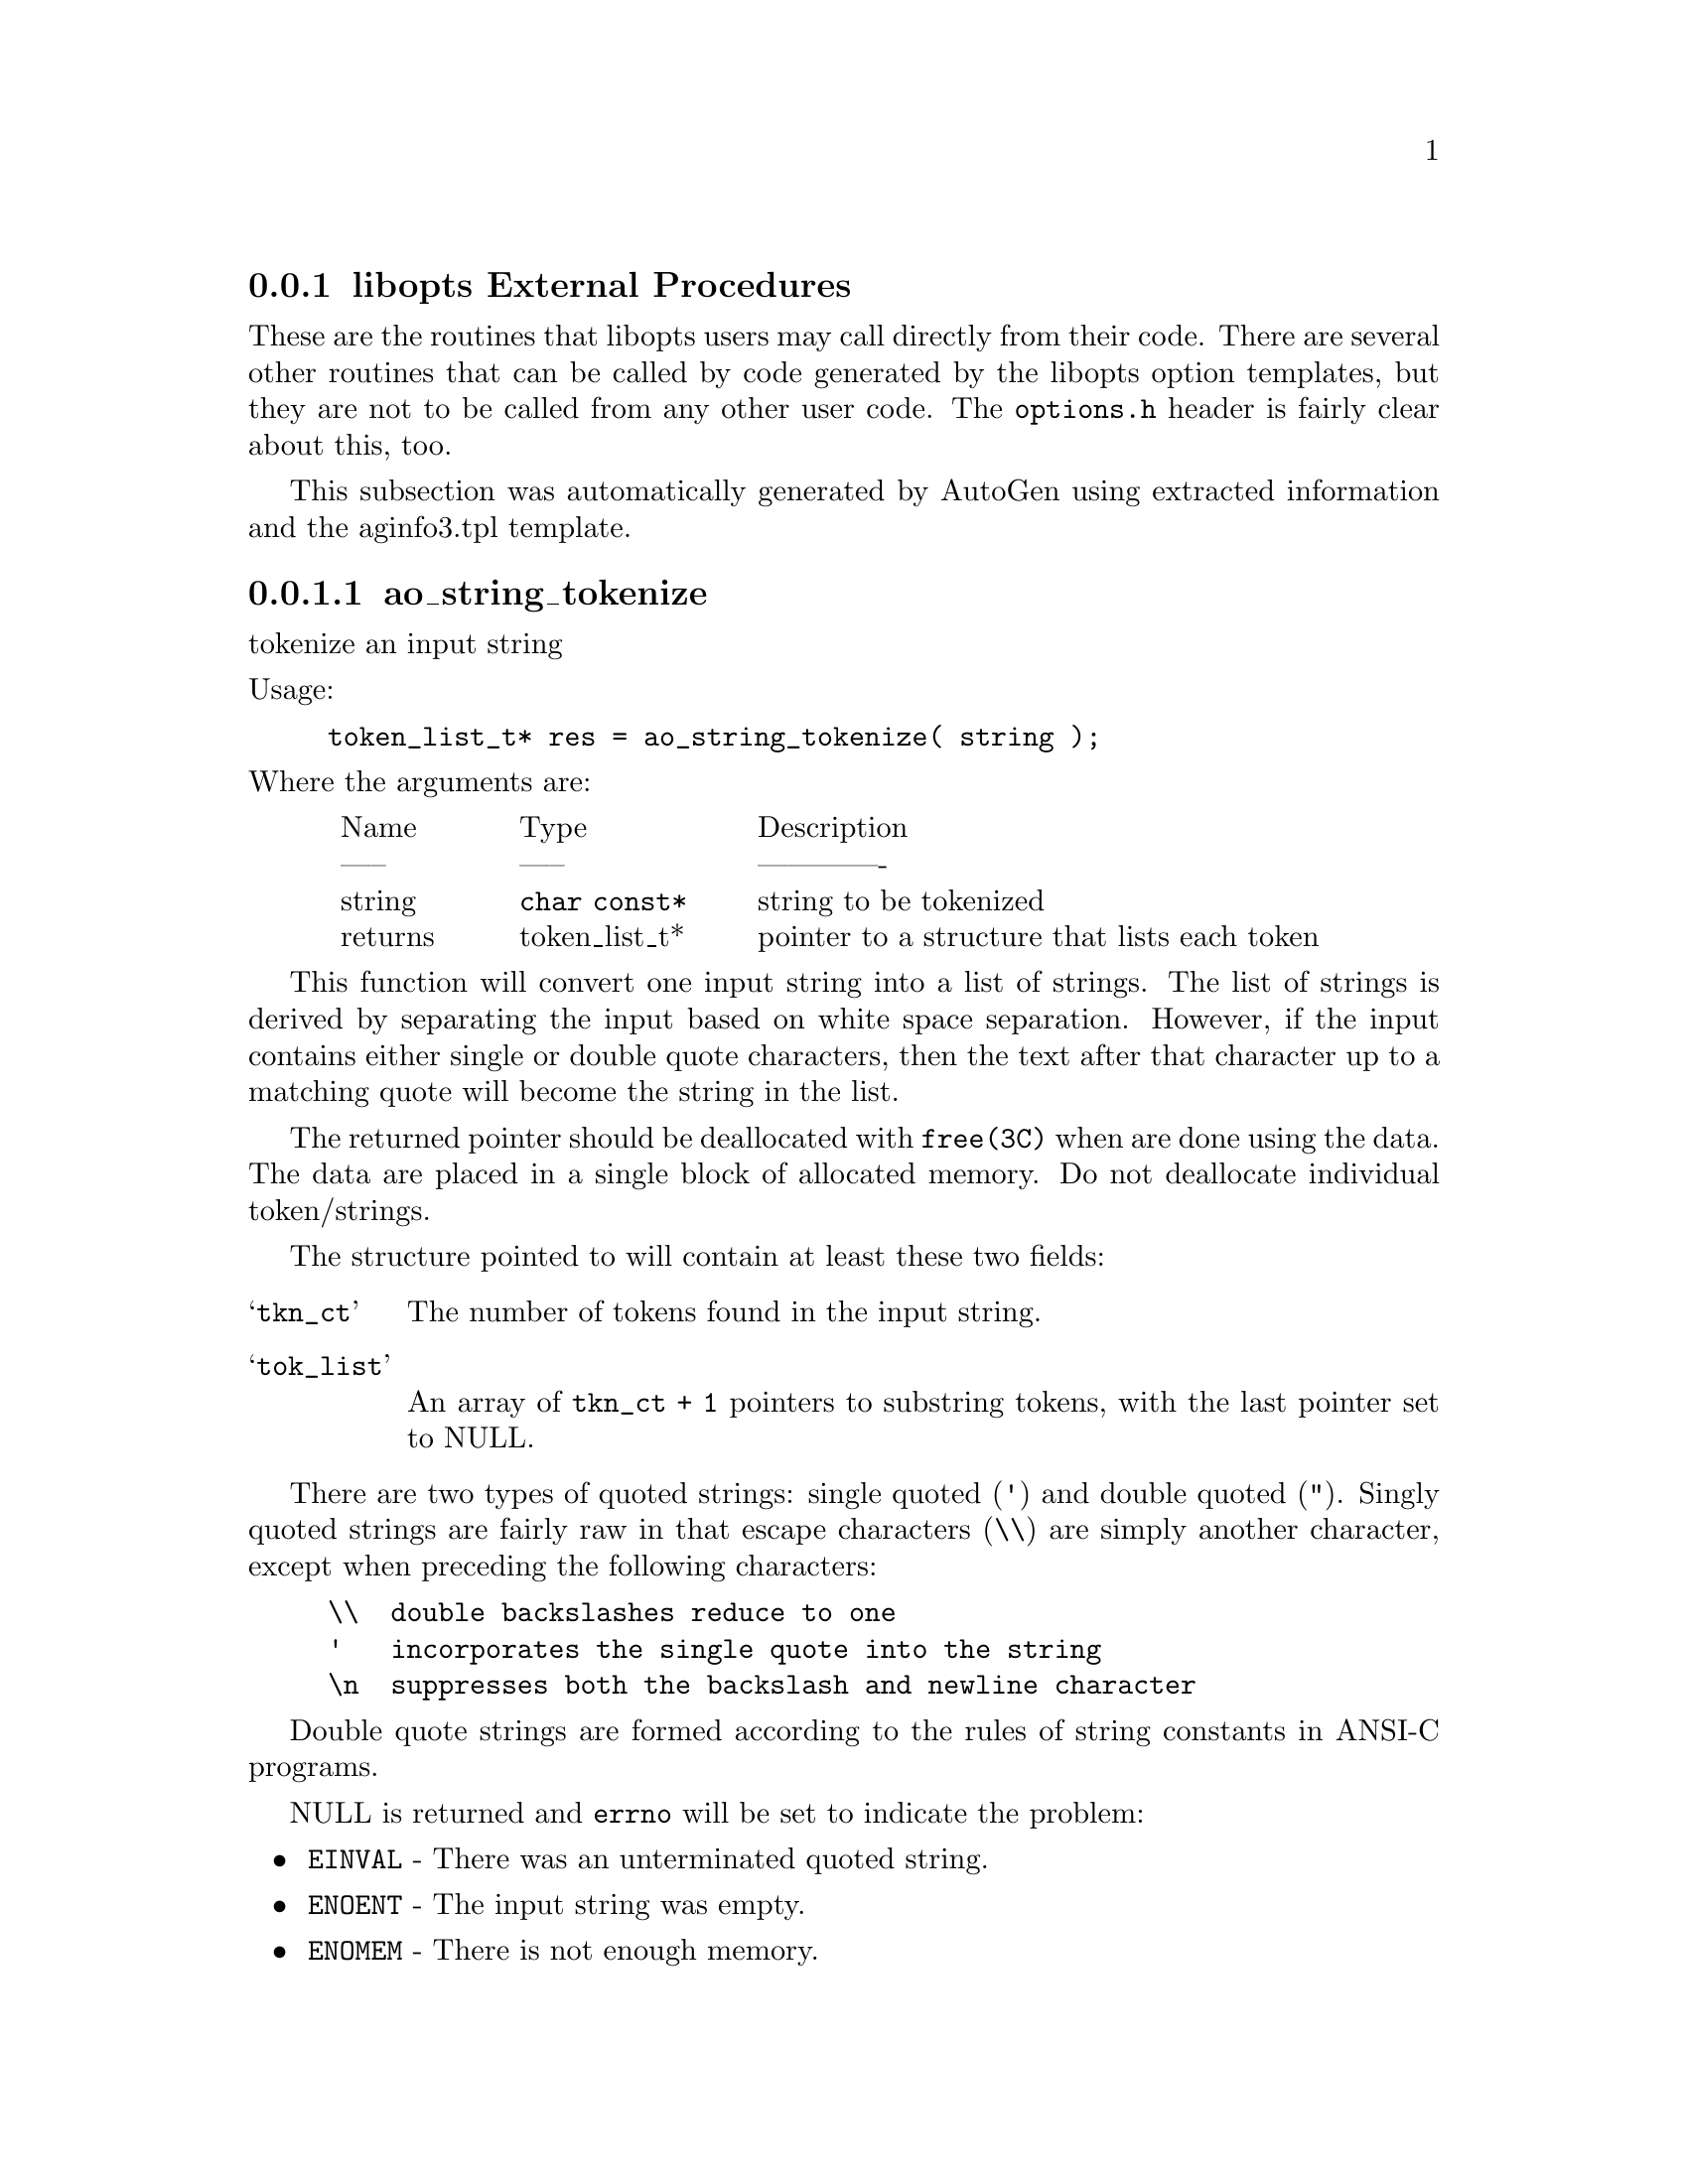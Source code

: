 @node libopts procedures
@subsection libopts External Procedures

These are the routines that libopts users may call directly from their
code.  There are several other routines that can be called by code
generated by the libopts option templates, but they are not to be
called from any other user code.  The @file{options.h} header is
fairly clear about this, too.

@menu
* libopts-ao_string_tokenize:: ao_string_tokenize
* libopts-configFileLoad::    configFileLoad
* libopts-optionFileLoad::    optionFileLoad
* libopts-optionFindNextValue:: optionFindNextValue
* libopts-optionFindValue::   optionFindValue
* libopts-optionFree::        optionFree
* libopts-optionGetValue::    optionGetValue
* libopts-optionLoadLine::    optionLoadLine
* libopts-optionMemberList::  optionMemberList
* libopts-optionNextValue::   optionNextValue
* libopts-optionOnlyUsage::   optionOnlyUsage
* libopts-optionPrintVersion:: optionPrintVersion
* libopts-optionPrintVersionAndReturn:: optionPrintVersionAndReturn
* libopts-optionProcess::     optionProcess
* libopts-optionRestore::     optionRestore
* libopts-optionSaveFile::    optionSaveFile
* libopts-optionSaveState::   optionSaveState
* libopts-optionUnloadNested:: optionUnloadNested
* libopts-optionVersion::     optionVersion
* libopts-strequate::         strequate
* libopts-streqvcmp::         streqvcmp
* libopts-streqvmap::         streqvmap
* libopts-strneqvcmp::        strneqvcmp
* libopts-strtransform::      strtransform
@end menu

This subsection was automatically generated by AutoGen
using extracted information and the aginfo3.tpl template.

@node libopts-ao_string_tokenize
@subsubsection ao_string_tokenize
@findex ao_string_tokenize

tokenize an input string

@noindent
Usage:
@example
token_list_t* res = ao_string_tokenize( string );
@end example
@noindent
Where the arguments are:
@multitable @columnfractions .05 .15 .20 .55
@item @tab Name @tab Type @tab Description
@item @tab ----- @tab ----- @tab -------------
@item @tab string @tab @code{char const*}
@tab string to be tokenized
@item @tab returns @tab token_list_t*
@tab pointer to a structure that lists each token
@end multitable

This function will convert one input string into a list of strings.
The list of strings is derived by separating the input based on
white space separation.  However, if the input contains either single
or double quote characters, then the text after that character up to
a matching quote will become the string in the list.

The returned pointer should be deallocated with @code{free(3C)} when
are done using the data.  The data are placed in a single block of
allocated memory.  Do not deallocate individual token/strings.

The structure pointed to will contain at least these two fields:
@table @samp
@item tkn_ct
The number of tokens found in the input string.
@item tok_list
An array of @code{tkn_ct + 1} pointers to substring tokens, with
the last pointer set to NULL.
@end table

There are two types of quoted strings: single quoted (@code{'}) and
double quoted (@code{"}).  Singly quoted strings are fairly raw in that
escape characters (@code{\\}) are simply another character, except when
preceding the following characters:
@example
@code{\\}  double backslashes reduce to one
@code{'}   incorporates the single quote into the string
@code{\n}  suppresses both the backslash and newline character
@end example

Double quote strings are formed according to the rules of string
constants in ANSI-C programs.

NULL is returned and @code{errno} will be set to indicate the problem:
@itemize @bullet
@item
@code{EINVAL} - There was an unterminated quoted string.
@item
@code{ENOENT} - The input string was empty.
@item
@code{ENOMEM} - There is not enough memory.
@end itemize


@node libopts-configFileLoad
@subsubsection configFileLoad
@findex configFileLoad

parse a configuration file

@noindent
Usage:
@example
const tOptionValue* res = configFileLoad( fname );
@end example
@noindent
Where the arguments are:
@multitable @columnfractions .05 .15 .20 .55
@item @tab Name @tab Type @tab Description
@item @tab ----- @tab ----- @tab -------------
@item @tab fname @tab @code{char const*}
@tab the file to load
@item @tab returns @tab const tOptionValue*
@tab An allocated, compound value structure
@end multitable

This routine will load a named configuration file and parse the
text as a hierarchically valued option.  The option descriptor
created from an option definition file is not used via this interface.
The returned value is "named" with the input file name and is of
type "@code{OPARG_TYPE_HIERARCHY}".  It may be used in calls to
@code{optionGetValue()}, @code{optionNextValue()} and
@code{optionUnloadNested()}.

If the file cannot be loaded or processed, @code{NULL} is returned and
@var{errno} is set.  It may be set by a call to either @code{open(2)}
@code{mmap(2)} or other file system calls, or it may be:
@itemize @bullet
@item
@code{ENOENT} - the file was not found.
@item
@code{ENOMSG} - the file was empty.
@item
@code{EINVAL} - the file contents are invalid -- not properly formed.
@item
@code{ENOMEM} - not enough memory to allocate the needed structures.
@end itemize


@node libopts-optionFileLoad
@subsubsection optionFileLoad
@findex optionFileLoad

Load the locatable config files, in order

@noindent
Usage:
@example
int res = optionFileLoad( opts, prog );
@end example
@noindent
Where the arguments are:
@multitable @columnfractions .05 .15 .20 .55
@item @tab Name @tab Type @tab Description
@item @tab ----- @tab ----- @tab -------------
@item @tab opts @tab @code{tOptions*}
@tab program options descriptor

@item @tab prog @tab @code{char const*}
@tab program name
@item @tab returns @tab int
@tab 0 -> SUCCESS, -1 -> FAILURE
@end multitable

This function looks in all the specified directories for a configuration
file ("rc" file or "ini" file) and processes any found twice.  The first
time through, they are processed in reverse order (last file first).  At
that time, only "immediate action" configurables are processed.  For
example, if the last named file specifies not processing any more
configuration files, then no more configuration files will be processed.
Such an option in the @strong{first} named directory will have no effect.

Once the immediate action configurables have been handled, then the
directories are handled in normal, forward order.  In that way, later
config files can override the settings of earlier config files.

See the AutoOpts documentation for a thorough discussion of the
config file format.

Configuration files not found or not decipherable are simply ignored.

Returns the value, "-1" if the program options descriptor
is out of date or indecipherable.  Otherwise, the value "0" will
always be returned.


@node libopts-optionFindNextValue
@subsubsection optionFindNextValue
@findex optionFindNextValue

find a hierarcicaly valued option instance

@noindent
Usage:
@example
const tOptionValue* res = optionFindNextValue( odesc, pPrevVal, name, value );
@end example
@noindent
Where the arguments are:
@multitable @columnfractions .05 .15 .20 .55
@item @tab Name @tab Type @tab Description
@item @tab ----- @tab ----- @tab -------------
@item @tab odesc @tab @code{const tOptDesc*}
@tab an option with a nested arg type

@item @tab pPrevVal @tab @code{const tOptionValue*}
@tab the last entry

@item @tab name @tab @code{char const*}
@tab name of value to find

@item @tab value @tab @code{char const*}
@tab the matching value
@item @tab returns @tab const tOptionValue*
@tab a compound value structure
@end multitable

This routine will find the next entry in a nested value option or
configurable.  It will search through the list and return the next entry
that matches the criteria.

The returned result is NULL and errno is set:
@itemize @bullet
@item
@code{EINVAL} - the @code{pOptValue} does not point to a valid
hierarchical option value.
@item
@code{ENOENT} - no entry matched the given name.
@end itemize


@node libopts-optionFindValue
@subsubsection optionFindValue
@findex optionFindValue

find a hierarcicaly valued option instance

@noindent
Usage:
@example
const tOptionValue* res = optionFindValue( odesc, name, val );
@end example
@noindent
Where the arguments are:
@multitable @columnfractions .05 .15 .20 .55
@item @tab Name @tab Type @tab Description
@item @tab ----- @tab ----- @tab -------------
@item @tab odesc @tab @code{const tOptDesc*}
@tab an option with a nested arg type

@item @tab name @tab @code{char const*}
@tab name of value to find

@item @tab val @tab @code{char const*}
@tab the matching value
@item @tab returns @tab const tOptionValue*
@tab a compound value structure
@end multitable

This routine will find an entry in a nested value option or configurable.
It will search through the list and return a matching entry.

The returned result is NULL and errno is set:
@itemize @bullet
@item
@code{EINVAL} - the @code{pOptValue} does not point to a valid
hierarchical option value.
@item
@code{ENOENT} - no entry matched the given name.
@end itemize


@node libopts-optionFree
@subsubsection optionFree
@findex optionFree

free allocated option processing memory

@noindent
Usage:
@example
optionFree( pOpts );
@end example
@noindent
Where the arguments are:
@multitable @columnfractions .05 .15 .20 .55
@item @tab Name @tab Type @tab Description
@item @tab ----- @tab ----- @tab -------------
@item @tab pOpts @tab @code{tOptions*}
@tab program options descriptor
@end multitable

AutoOpts sometimes allocates memory and puts pointers to it in the
option state structures.  This routine deallocates all such memory.

As long as memory has not been corrupted,
this routine is always successful.


@node libopts-optionGetValue
@subsubsection optionGetValue
@findex optionGetValue

get a specific value from a hierarcical list

@noindent
Usage:
@example
const tOptionValue* res = optionGetValue( pOptValue, valueName );
@end example
@noindent
Where the arguments are:
@multitable @columnfractions .05 .15 .20 .55
@item @tab Name @tab Type @tab Description
@item @tab ----- @tab ----- @tab -------------
@item @tab pOptValue @tab @code{const tOptionValue*}
@tab a hierarchcal value

@item @tab valueName @tab @code{char const*}
@tab name of value to get
@item @tab returns @tab const tOptionValue*
@tab a compound value structure
@end multitable

This routine will find an entry in a nested value option or configurable.
If "valueName" is NULL, then the first entry is returned.  Otherwise,
the first entry with a name that exactly matches the argument will be
returned.  If there is no matching value, NULL is returned and errno is
set to ENOENT. If the provided option value is not a hierarchical value,
NULL is also returned and errno is set to EINVAL.

The returned result is NULL and errno is set:
@itemize @bullet
@item
@code{EINVAL} - the @code{pOptValue} does not point to a valid
hierarchical option value.
@item
@code{ENOENT} - no entry matched the given name.
@end itemize


@node libopts-optionLoadLine
@subsubsection optionLoadLine
@findex optionLoadLine

process a string for an option name and value

@noindent
Usage:
@example
optionLoadLine( opts, line );
@end example
@noindent
Where the arguments are:
@multitable @columnfractions .05 .15 .20 .55
@item @tab Name @tab Type @tab Description
@item @tab ----- @tab ----- @tab -------------
@item @tab opts @tab @code{tOptions*}
@tab program options descriptor

@item @tab line @tab @code{char const*}
@tab NUL-terminated text
@end multitable

This is a client program callable routine for setting options from, for
example, the contents of a file that they read in.  Only one option may
appear in the text.  It will be treated as a normal (non-preset) option.

When passed a pointer to the option struct and a string, it will find
the option named by the first token on the string and set the option
argument to the remainder of the string.  The caller must NUL terminate
the string.  The caller need not skip over any introductory hyphens.
Any embedded new lines will be included in the option
argument.  If the input looks like one or more quoted strings, then the
input will be "cooked".  The "cooking" is identical to the string
formation used in AutoGen definition files (@pxref{basic expression}),
except that you may not use backquotes.

Invalid options are silently ignored.  Invalid option arguments
will cause a warning to print, but the function should return.


@node libopts-optionMemberList
@subsubsection optionMemberList
@findex optionMemberList

Get the list of members of a bit mask set

@noindent
Usage:
@example
char* res = optionMemberList( od );
@end example
@noindent
Where the arguments are:
@multitable @columnfractions .05 .15 .20 .55
@item @tab Name @tab Type @tab Description
@item @tab ----- @tab ----- @tab -------------
@item @tab od @tab @code{tOptDesc *}
@tab the set membership option description
@item @tab returns @tab char*
@tab the names of the set bits
@end multitable

This converts the OPT_VALUE_name mask value to a allocated string.
It is the caller's responsibility to free the string.


@node libopts-optionNextValue
@subsubsection optionNextValue
@findex optionNextValue

get the next value from a hierarchical list

@noindent
Usage:
@example
const tOptionValue* res = optionNextValue( pOptValue, pOldValue );
@end example
@noindent
Where the arguments are:
@multitable @columnfractions .05 .15 .20 .55
@item @tab Name @tab Type @tab Description
@item @tab ----- @tab ----- @tab -------------
@item @tab pOptValue @tab @code{const tOptionValue*}
@tab a hierarchcal list value

@item @tab pOldValue @tab @code{const tOptionValue*}
@tab a value from this list
@item @tab returns @tab const tOptionValue*
@tab a compound value structure
@end multitable

This routine will return the next entry after the entry passed in.  At the
end of the list, NULL will be returned.  If the entry is not found on the
list, NULL will be returned and "@var{errno}" will be set to EINVAL.
The "@var{pOldValue}" must have been gotten from a prior call to this
routine or to "@code{opitonGetValue()}".

The returned result is NULL and errno is set:
@itemize @bullet
@item
@code{EINVAL} - the @code{pOptValue} does not point to a valid
hierarchical option value or @code{pOldValue} does not point to a
member of that option value.
@item
@code{ENOENT} - the supplied @code{pOldValue} pointed to the last entry.
@end itemize


@node libopts-optionOnlyUsage
@subsubsection optionOnlyUsage
@findex optionOnlyUsage

Print usage text for just the options

@noindent
Usage:
@example
optionOnlyUsage( pOpts, ex_code );
@end example
@noindent
Where the arguments are:
@multitable @columnfractions .05 .15 .20 .55
@item @tab Name @tab Type @tab Description
@item @tab ----- @tab ----- @tab -------------
@item @tab pOpts @tab @code{tOptions*}
@tab program options descriptor

@item @tab ex_code @tab @code{int}
@tab exit code for calling exit(3)
@end multitable

This routine will print only the usage for each option.
This function may be used when the emitted usage must incorporate
information not available to AutoOpts.


@node libopts-optionPrintVersion
@subsubsection optionPrintVersion
@findex optionPrintVersion

Print the program version

@noindent
Usage:
@example
optionPrintVersion( opts, od );
@end example
@noindent
Where the arguments are:
@multitable @columnfractions .05 .15 .20 .55
@item @tab Name @tab Type @tab Description
@item @tab ----- @tab ----- @tab -------------
@item @tab opts @tab @code{tOptions*}
@tab program options descriptor

@item @tab od @tab @code{tOptDesc*}
@tab the descriptor for this arg
@end multitable

This routine will print the version to stdout.


@node libopts-optionPrintVersionAndReturn
@subsubsection optionPrintVersionAndReturn
@findex optionPrintVersionAndReturn

Print the program version

@noindent
Usage:
@example
optionPrintVersionAndReturn( opts, od );
@end example
@noindent
Where the arguments are:
@multitable @columnfractions .05 .15 .20 .55
@item @tab Name @tab Type @tab Description
@item @tab ----- @tab ----- @tab -------------
@item @tab opts @tab @code{tOptions*}
@tab program options descriptor

@item @tab od @tab @code{tOptDesc*}
@tab the descriptor for this arg
@end multitable

This routine will print the version to stdout and return
instead of exiting.  Please see the source for the
@code{print_ver} funtion for details on selecting how
verbose to be after this function returns.


@node libopts-optionProcess
@subsubsection optionProcess
@findex optionProcess

this is the main option processing routine

@noindent
Usage:
@example
int res = optionProcess( opts, a_ct, a_v );
@end example
@noindent
Where the arguments are:
@multitable @columnfractions .05 .15 .20 .55
@item @tab Name @tab Type @tab Description
@item @tab ----- @tab ----- @tab -------------
@item @tab opts @tab @code{tOptions*}
@tab program options descriptor

@item @tab a_ct @tab @code{int}
@tab program arg count

@item @tab a_v @tab @code{char**}
@tab program arg vector
@item @tab returns @tab int
@tab the count of the arguments processed
@end multitable

This is the main entry point for processing options.  It is intended
that this procedure be called once at the beginning of the execution of
a program.  Depending on options selected earlier, it is sometimes
necessary to stop and restart option processing, or to select completely
different sets of options.  This can be done easily, but you generally
do not want to do this.

The number of arguments processed always includes the program name.
If one of the arguments is "--", then it is counted and the processing
stops.  If an error was encountered and errors are to be tolerated, then
the returned value is the index of the argument causing the error.
A hyphen by itself ("-") will also cause processing to stop and will
@emph{not} be counted among the processed arguments.  A hyphen by itself
is treated as an operand.  Encountering an operand stops option
processing.

Errors will cause diagnostics to be printed.  @code{exit(3)} may
or may not be called.  It depends upon whether or not the options
were generated with the "allow-errors" attribute, or if the
ERRSKIP_OPTERR or ERRSTOP_OPTERR macros were invoked.


@node libopts-optionRestore
@subsubsection optionRestore
@findex optionRestore

restore option state from memory copy

@noindent
Usage:
@example
optionRestore( pOpts );
@end example
@noindent
Where the arguments are:
@multitable @columnfractions .05 .15 .20 .55
@item @tab Name @tab Type @tab Description
@item @tab ----- @tab ----- @tab -------------
@item @tab pOpts @tab @code{tOptions*}
@tab program options descriptor
@end multitable

Copy back the option state from saved memory.
The allocated memory is left intact, so this routine can be
called repeatedly without having to call optionSaveState again.
If you are restoring a state that was saved before the first call
to optionProcess(3AO), then you may change the contents of the
argc/argv parameters to optionProcess.

If you have not called @code{optionSaveState} before, a diagnostic is
printed to @code{stderr} and exit is called.


@node libopts-optionSaveFile
@subsubsection optionSaveFile
@findex optionSaveFile

saves the option state to a file

@noindent
Usage:
@example
optionSaveFile( opts );
@end example
@noindent
Where the arguments are:
@multitable @columnfractions .05 .15 .20 .55
@item @tab Name @tab Type @tab Description
@item @tab ----- @tab ----- @tab -------------
@item @tab opts @tab @code{tOptions*}
@tab program options descriptor
@end multitable

This routine will save the state of option processing to a file.  The name
of that file can be specified with the argument to the @code{--save-opts}
option, or by appending the @code{rcfile} attribute to the last
@code{homerc} attribute.  If no @code{rcfile} attribute was specified, it
will default to @code{.@i{programname}rc}.  If you wish to specify another
file, you should invoke the @code{SET_OPT_SAVE_OPTS(@i{filename})} macro.

The recommend usage is as follows:
@example
optionProcess(&progOptions, argc, argv);
if (i_want_a_non_standard_place_for_this)
SET_OPT_SAVE_OPTS("myfilename");
optionSaveFile(&progOptions);
@end example

If no @code{homerc} file was specified, this routine will silently return
and do nothing.  If the output file cannot be created or updated, a message
will be printed to @code{stderr} and the routine will return.


@node libopts-optionSaveState
@subsubsection optionSaveState
@findex optionSaveState

saves the option state to memory

@noindent
Usage:
@example
optionSaveState( pOpts );
@end example
@noindent
Where the arguments are:
@multitable @columnfractions .05 .15 .20 .55
@item @tab Name @tab Type @tab Description
@item @tab ----- @tab ----- @tab -------------
@item @tab pOpts @tab @code{tOptions*}
@tab program options descriptor
@end multitable

This routine will allocate enough memory to save the current option
processing state.  If this routine has been called before, that memory
will be reused.  You may only save one copy of the option state.  This
routine may be called before optionProcess(3AO).  If you do call it
before the first call to optionProcess, then you may also change the
contents of argc/argv after you call optionRestore(3AO)

In fact, more strongly put: it is safest to only use this function
before having processed any options.  In particular, the saving and
restoring of stacked string arguments and hierarchical values is
disabled.  The values are not saved.

If it fails to allocate the memory,
it will print a message to stderr and exit.
Otherwise, it will always succeed.


@node libopts-optionUnloadNested
@subsubsection optionUnloadNested
@findex optionUnloadNested

Deallocate the memory for a nested value

@noindent
Usage:
@example
optionUnloadNested( pOptVal );
@end example
@noindent
Where the arguments are:
@multitable @columnfractions .05 .15 .20 .55
@item @tab Name @tab Type @tab Description
@item @tab ----- @tab ----- @tab -------------
@item @tab pOptVal @tab @code{tOptionValue const *}
@tab the hierarchical value
@end multitable

A nested value needs to be deallocated.  The pointer passed in should
have been gotten from a call to @code{configFileLoad()} (See
@pxref{libopts-configFileLoad}).


@node libopts-optionVersion
@subsubsection optionVersion
@findex optionVersion

return the compiled AutoOpts version number

@noindent
Usage:
@example
char const* res = optionVersion();
@end example
@noindent
Where the arguments are:
@multitable @columnfractions .05 .15 .20 .55
@item @tab Name @tab Type @tab Description
@item @tab ----- @tab ----- @tab -------------
@item @tab returns @tab char const*
@tab the version string in constant memory
@end multitable

Returns the full version string compiled into the library.
The returned string cannot be modified.


@node libopts-strequate
@subsubsection strequate
@findex strequate

map a list of characters to the same value

@noindent
Usage:
@example
strequate( ch_list );
@end example
@noindent
Where the arguments are:
@multitable @columnfractions .05 .15 .20 .55
@item @tab Name @tab Type @tab Description
@item @tab ----- @tab ----- @tab -------------
@item @tab ch_list @tab @code{char const*}
@tab characters to equivalence
@end multitable

Each character in the input string get mapped to the first character
in the string.
This function name is mapped to option_strequate so as to not conflict
with the POSIX name space.

none.


@node libopts-streqvcmp
@subsubsection streqvcmp
@findex streqvcmp

compare two strings with an equivalence mapping

@noindent
Usage:
@example
int res = streqvcmp( str1, str2 );
@end example
@noindent
Where the arguments are:
@multitable @columnfractions .05 .15 .20 .55
@item @tab Name @tab Type @tab Description
@item @tab ----- @tab ----- @tab -------------
@item @tab str1 @tab @code{char const*}
@tab first string

@item @tab str2 @tab @code{char const*}
@tab second string
@item @tab returns @tab int
@tab the difference between two differing characters
@end multitable

Using a character mapping, two strings are compared for "equivalence".
Each input character is mapped to a comparison character and the
mapped-to characters are compared for the two NUL terminated input strings.
This function name is mapped to option_streqvcmp so as to not conflict
with the POSIX name space.

none checked.  Caller responsible for seg faults.


@node libopts-streqvmap
@subsubsection streqvmap
@findex streqvmap

Set the character mappings for the streqv functions

@noindent
Usage:
@example
streqvmap( from, to, ct );
@end example
@noindent
Where the arguments are:
@multitable @columnfractions .05 .15 .20 .55
@item @tab Name @tab Type @tab Description
@item @tab ----- @tab ----- @tab -------------
@item @tab from @tab @code{char}
@tab Input character

@item @tab to @tab @code{char}
@tab Mapped-to character

@item @tab ct @tab @code{int}
@tab compare length
@end multitable

Set the character mapping.  If the count (@code{ct}) is set to zero, then
the map is cleared by setting all entries in the map to their index
value.  Otherwise, the "@code{From}" character is mapped to the "@code{To}"
character.  If @code{ct} is greater than 1, then @code{From} and @code{To}
are incremented and the process repeated until @code{ct} entries have been
set. For example,
@example
streqvmap('a', 'A', 26);
@end example
@noindent
will alter the mapping so that all English lower case letters
will map to upper case.

This function name is mapped to option_streqvmap so as to not conflict
with the POSIX name space.

none.


@node libopts-strneqvcmp
@subsubsection strneqvcmp
@findex strneqvcmp

compare two strings with an equivalence mapping

@noindent
Usage:
@example
int res = strneqvcmp( str1, str2, ct );
@end example
@noindent
Where the arguments are:
@multitable @columnfractions .05 .15 .20 .55
@item @tab Name @tab Type @tab Description
@item @tab ----- @tab ----- @tab -------------
@item @tab str1 @tab @code{char const*}
@tab first string

@item @tab str2 @tab @code{char const*}
@tab second string

@item @tab ct @tab @code{int}
@tab compare length
@item @tab returns @tab int
@tab the difference between two differing characters
@end multitable

Using a character mapping, two strings are compared for "equivalence".
Each input character is mapped to a comparison character and the
mapped-to characters are compared for the two NUL terminated input strings.
The comparison is limited to @code{ct} bytes.
This function name is mapped to option_strneqvcmp so as to not conflict
with the POSIX name space.

none checked.  Caller responsible for seg faults.


@node libopts-strtransform
@subsubsection strtransform
@findex strtransform

convert a string into its mapped-to value

@noindent
Usage:
@example
strtransform( dest, src );
@end example
@noindent
Where the arguments are:
@multitable @columnfractions .05 .15 .20 .55
@item @tab Name @tab Type @tab Description
@item @tab ----- @tab ----- @tab -------------
@item @tab dest @tab @code{char*}
@tab output string

@item @tab src @tab @code{char const*}
@tab input string
@end multitable

Each character in the input string is mapped and the mapped-to
character is put into the output.
This function name is mapped to option_strtransform so as to not conflict
with the POSIX name space.

The source and destination may be the same.

none.

